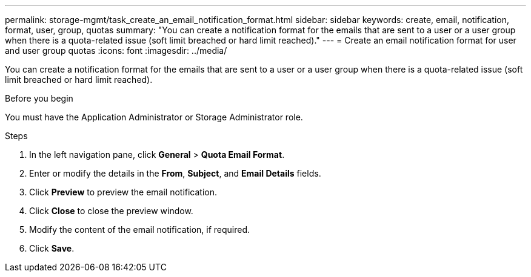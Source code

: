---
permalink: storage-mgmt/task_create_an_email_notification_format.html
sidebar: sidebar
keywords: create, email, notification, format, user, group, quotas
summary: "You can create a notification format for the emails that are sent to a user or a user group when there is a quota-related issue (soft limit breached or hard limit reached)."
---
= Create an email notification format for user and user group quotas
:icons: font
:imagesdir: ../media/

[.lead]
You can create a notification format for the emails that are sent to a user or a user group when there is a quota-related issue (soft limit breached or hard limit reached).

.Before you begin

You must have the Application Administrator or Storage Administrator role.

.Steps

. In the left navigation pane, click *General* > *Quota Email Format*.
. Enter or modify the details in the *From*, *Subject*, and *Email Details* fields.
. Click *Preview* to preview the email notification.
. Click *Close* to close the preview window.
. Modify the content of the email notification, if required.
. Click *Save*.
// 2025-6-11, OTHERDOC-133